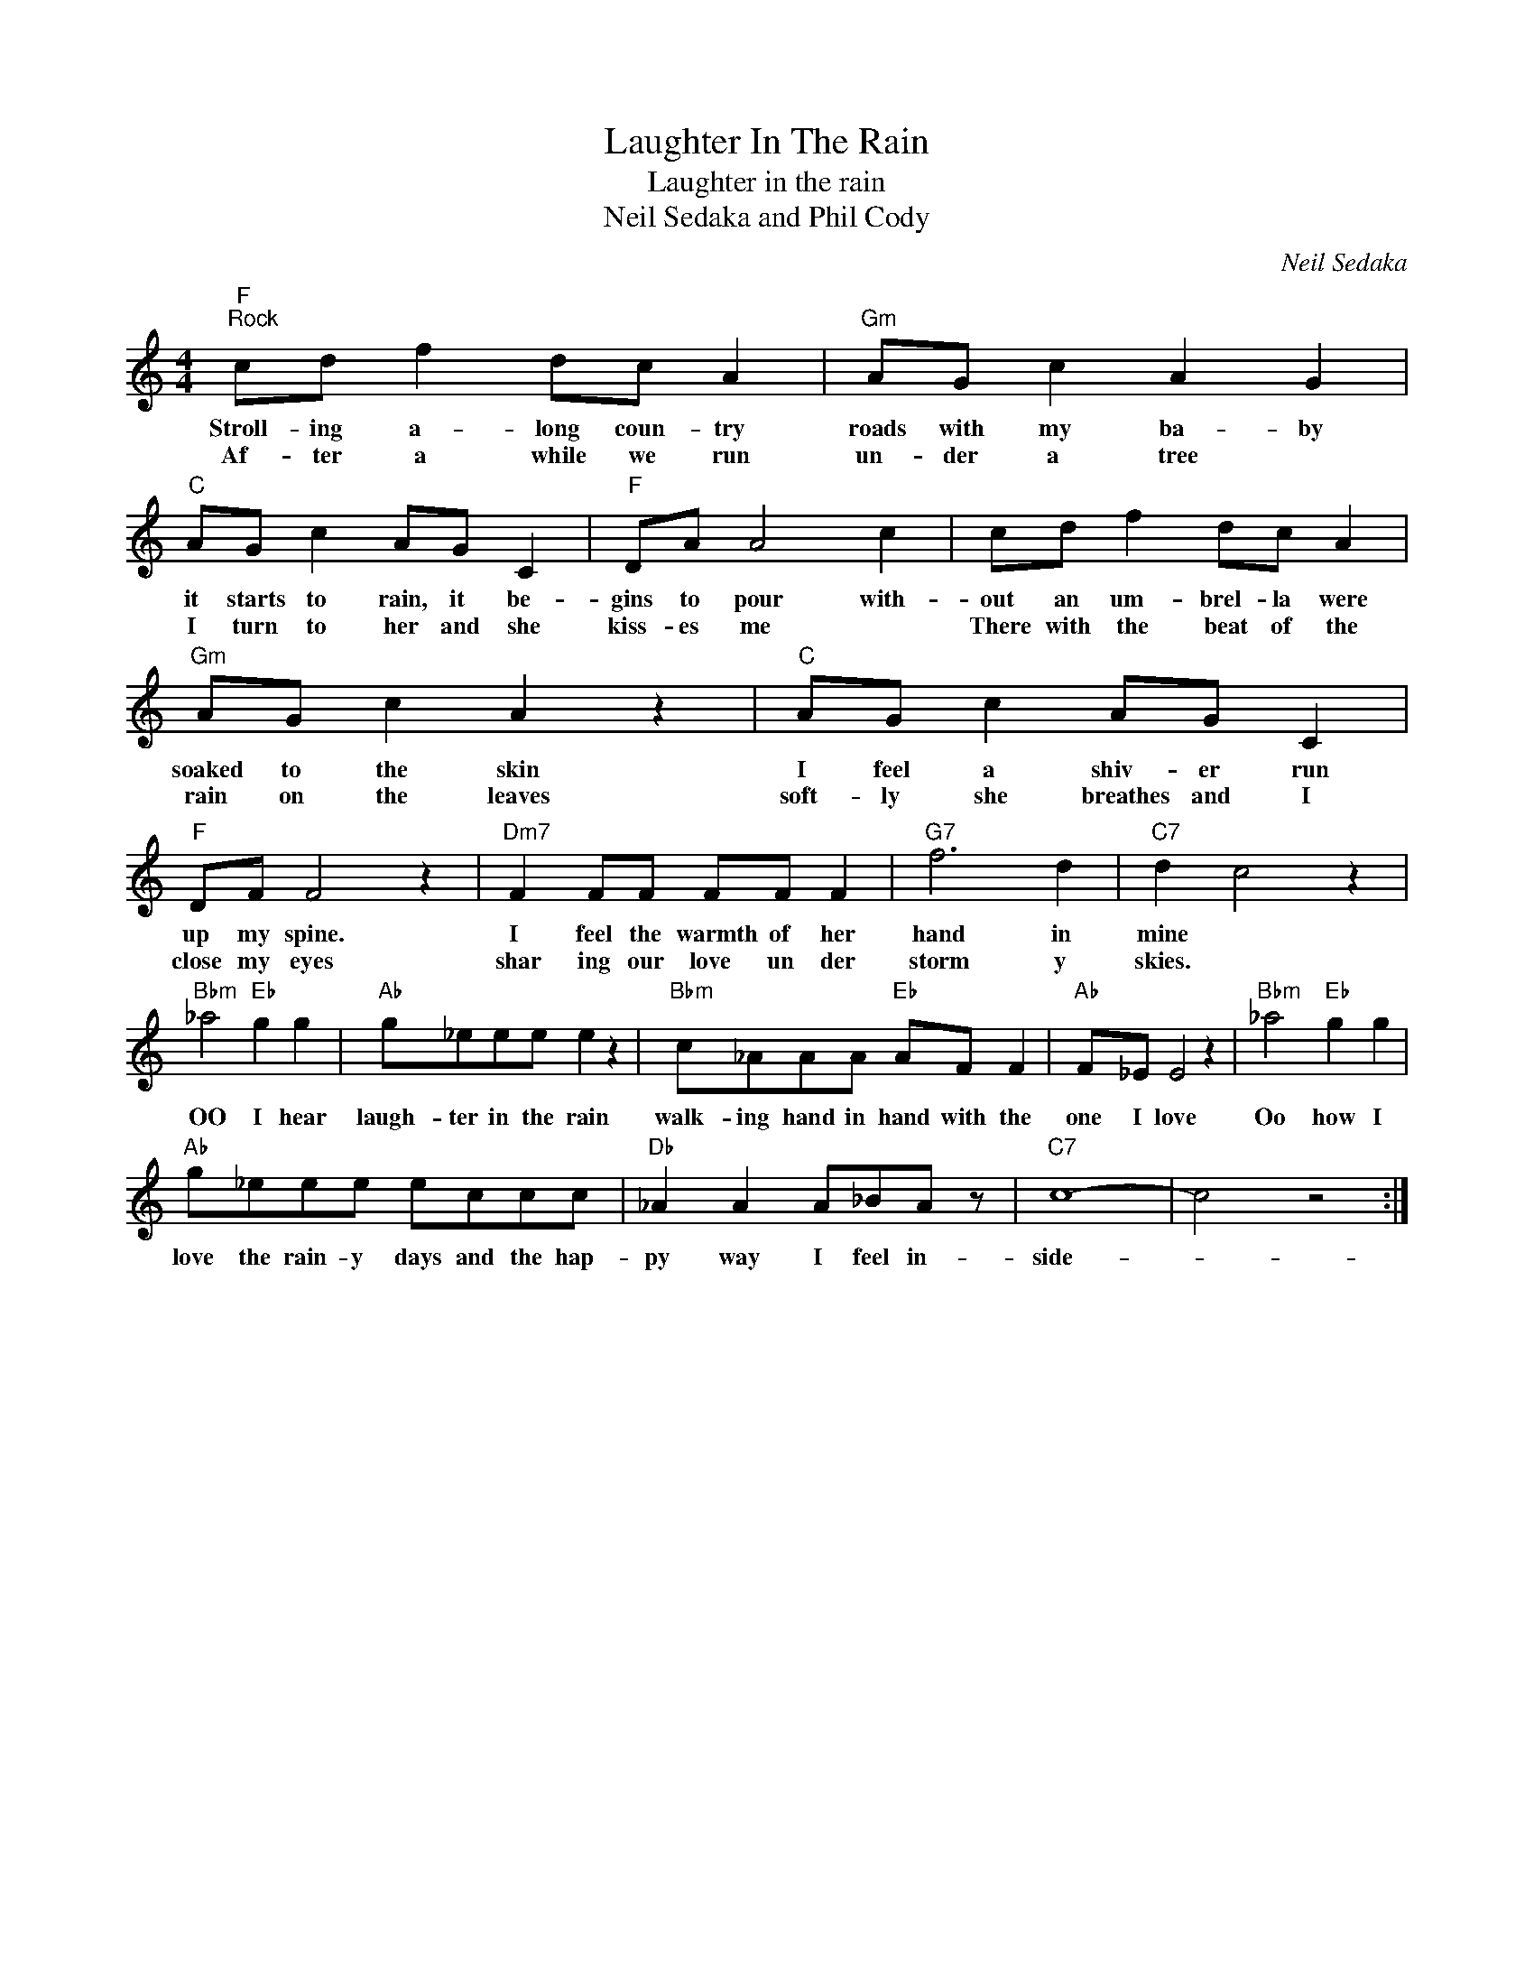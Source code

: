 X:1
T:Laughter In The Rain
T:Laughter in the rain
T:Neil Sedaka and Phil Cody
C:Neil Sedaka
Z:All Rights Reserved
L:1/8
M:4/4
K:C
V:1 treble 
%%MIDI program 4
V:1
"F""^Rock" cd f2 dc A2 |"Gm" AG c2 A2 G2 |"C" AG c2 AG C2 |"F" DA A4 c2 | cd f2 dc A2 | %5
w: Stroll- ing a- long coun- try|roads with my ba- by|it starts to rain, it be-|gins to pour with-|out an um- brel- la were|
w: Af- ter a while we run|un- der a tree *|I turn to her and she|kiss- es me *|There with the beat of the|
"Gm" AG c2 A2 z2 |"C" AG c2 AG C2 |"F" DF F4 z2 |"Dm7" F2 FF FF F2 |"G7" f6 d2 |"C7" d2 c4 z2 | %11
w: soaked to the skin|I feel a shiv- er run|up my spine.|I feel the warmth of her|hand in|mine *|
w: rain on the leaves|soft- ly she breathes and I|close my eyes|shar ing our love un der|storm y|skies. *|
"Bbm" _a4"Eb" g2 g2 |"Ab" g_eee e2 z2 |"Bbm" c_AAA"Eb" AF F2 |"Ab" F_E E4 z2 |"Bbm" _a4"Eb" g2 g2 | %16
w: OO I hear|laugh- ter in the rain|walk- ing hand in hand with the|one I love|Oo how I|
w: |||||
"Ab" g_eee eccc |"Db" _A2 A2 A_BA z |"C7" c8- | c4 z4 :| %20
w: love the rain- y days and the hap-|py way I feel in-|side-||
w: ||||

